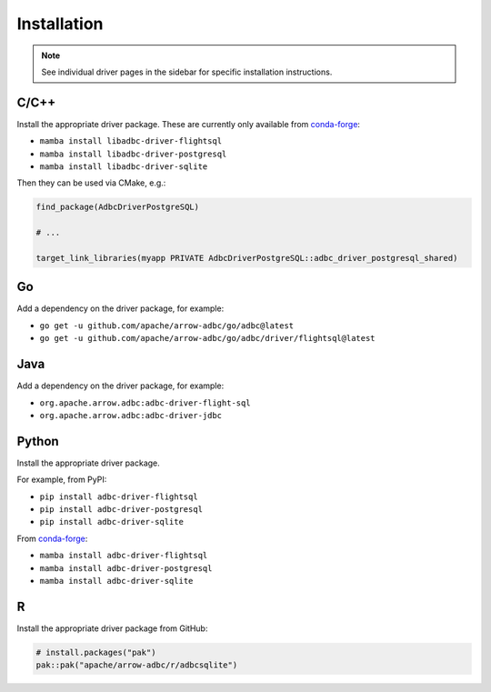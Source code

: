 .. Licensed to the Apache Software Foundation (ASF) under one
.. or more contributor license agreements.  See the NOTICE file
.. distributed with this work for additional information
.. regarding copyright ownership.  The ASF licenses this file
.. to you under the Apache License, Version 2.0 (the
.. "License"); you may not use this file except in compliance
.. with the License.  You may obtain a copy of the License at
..
..   http://www.apache.org/licenses/LICENSE-2.0
..
.. Unless required by applicable law or agreed to in writing,
.. software distributed under the License is distributed on an
.. "AS IS" BASIS, WITHOUT WARRANTIES OR CONDITIONS OF ANY
.. KIND, either express or implied.  See the License for the
.. specific language governing permissions and limitations
.. under the License.

============
Installation
============

.. note::

   See individual driver pages in the sidebar for specific installation instructions.

C/C++
=====

Install the appropriate driver package.  These are currently only available from conda-forge_:

- ``mamba install libadbc-driver-flightsql``
- ``mamba install libadbc-driver-postgresql``
- ``mamba install libadbc-driver-sqlite``

Then they can be used via CMake, e.g.:

.. code-block:: cmake

   find_package(AdbcDriverPostgreSQL)

   # ...

   target_link_libraries(myapp PRIVATE AdbcDriverPostgreSQL::adbc_driver_postgresql_shared)

.. _conda-forge: https://conda-forge.org/

Go
==

Add a dependency on the driver package, for example:

- ``go get -u github.com/apache/arrow-adbc/go/adbc@latest``
- ``go get -u github.com/apache/arrow-adbc/go/adbc/driver/flightsql@latest``

Java
====

Add a dependency on the driver package, for example:

- ``org.apache.arrow.adbc:adbc-driver-flight-sql``
- ``org.apache.arrow.adbc:adbc-driver-jdbc``

Python
======

Install the appropriate driver package.

For example, from PyPI:

- ``pip install adbc-driver-flightsql``
- ``pip install adbc-driver-postgresql``
- ``pip install adbc-driver-sqlite``

From conda-forge_:

- ``mamba install adbc-driver-flightsql``
- ``mamba install adbc-driver-postgresql``
- ``mamba install adbc-driver-sqlite``

R
======

Install the appropriate driver package from GitHub:

.. code-block:: r

   # install.packages("pak")
   pak::pak("apache/arrow-adbc/r/adbcsqlite")

